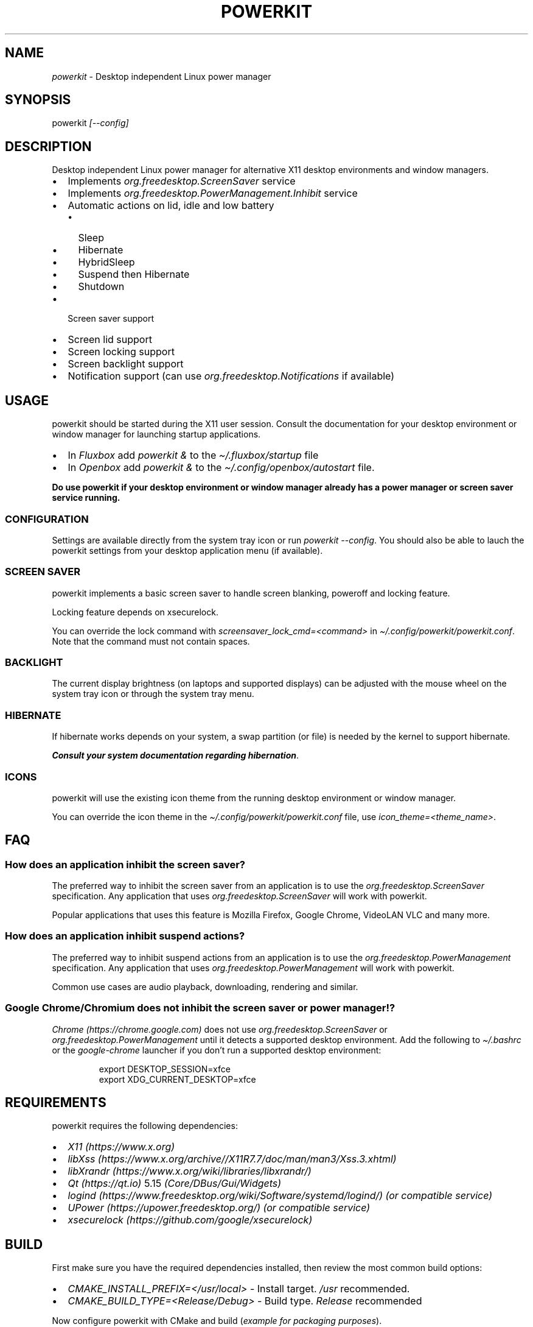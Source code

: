 .\" Automatically generated by Pandoc 3.1.8
.\"
.TH "POWERKIT" "1" "February 2024" "Version 2.0.0" "PowerKit Documentation"
.SH NAME
\f[I]powerkit\f[R] - Desktop independent Linux power manager
.SH SYNOPSIS
powerkit \f[I]\f[CI][--config]\f[I]\f[R]
.SH DESCRIPTION
Desktop independent Linux power manager for alternative X11 desktop
environments and window managers.
.IP \[bu] 2
Implements \f[I]\f[CI]org.freedesktop.ScreenSaver\f[I]\f[R] service
.IP \[bu] 2
Implements \f[I]\f[CI]org.freedesktop.PowerManagement.Inhibit\f[I]\f[R]
service
.IP \[bu] 2
Automatic actions on lid, idle and low battery
.RS 2
.IP \[bu] 2
Sleep
.IP \[bu] 2
Hibernate
.IP \[bu] 2
HybridSleep
.IP \[bu] 2
Suspend then Hibernate
.IP \[bu] 2
Shutdown
.RE
.IP \[bu] 2
Screen saver support
.IP \[bu] 2
Screen lid support
.IP \[bu] 2
Screen locking support
.IP \[bu] 2
Screen backlight support
.IP \[bu] 2
Notification support (can use
\f[I]\f[CI]org.freedesktop.Notifications\f[I]\f[R] if available)
.SH USAGE
powerkit should be started during the X11 user session.
Consult the documentation for your desktop environment or window manager
for launching startup applications.
.IP \[bu] 2
In \f[I]Fluxbox\f[R] add \f[I]\f[CI]powerkit &\f[I]\f[R] to the
\f[I]\f[CI]\[ti]/.fluxbox/startup\f[I]\f[R] file
.IP \[bu] 2
In \f[I]Openbox\f[R] add \f[I]\f[CI]powerkit &\f[I]\f[R] to the
\f[I]\f[CI]\[ti]/.config/openbox/autostart\f[I]\f[R] file.
.PP
\f[B]Do use powerkit if your desktop environment or window manager
already has a power manager or screen saver service running.\f[R]
.SS CONFIGURATION
Settings are available directly from the system tray icon or run
\f[I]\f[CI]powerkit --config\f[I]\f[R].
You should also be able to lauch the powerkit settings from your desktop
application menu (if available).
.SS SCREEN SAVER
powerkit implements a basic screen saver to handle screen blanking,
poweroff and locking feature.
.PP
Locking feature depends on \f[CR]xsecurelock\f[R].
.PP
You can override the lock command with
\f[I]\f[CI]screensaver_lock_cmd=<command>\f[I]\f[R] in
\f[I]\f[CI]\[ti]/.config/powerkit/powerkit.conf\f[I]\f[R].
Note that the command must not contain spaces.
.SS BACKLIGHT
The current display brightness (on laptops and supported displays) can
be adjusted with the mouse wheel on the system tray icon or through the
system tray menu.
.SS HIBERNATE
If hibernate works depends on your system, a swap partition (or file) is
needed by the kernel to support hibernate.
.PP
\f[B]\f[BI]Consult your system documentation regarding
hibernation\f[B]\f[R].
.SS ICONS
powerkit will use the existing icon theme from the running desktop
environment or window manager.
.PP
You can override the icon theme in the
\f[I]\f[CI]\[ti]/.config/powerkit/powerkit.conf\f[I]\f[R] file, use
\f[I]\f[CI]icon_theme=<theme_name>\f[I]\f[R].
.SH FAQ
.SS How does an application inhibit the screen saver?
The preferred way to inhibit the screen saver from an application is to
use the \f[I]org.freedesktop.ScreenSaver\f[R] specification.
Any application that uses \f[I]org.freedesktop.ScreenSaver\f[R] will
work with powerkit.
.PP
Popular applications that uses this feature is Mozilla Firefox, Google
Chrome, VideoLAN VLC and many more.
.SS How does an application inhibit suspend actions?
The preferred way to inhibit suspend actions from an application is to
use the \f[I]org.freedesktop.PowerManagement\f[R] specification.
Any application that uses \f[I]org.freedesktop.PowerManagement\f[R] will
work with powerkit.
.PP
Common use cases are audio playback, downloading, rendering and similar.
.SS Google Chrome/Chromium does not inhibit the screen saver or power manager!?
\f[I]Chrome (https://chrome.google.com)\f[R] does not use
\f[I]org.freedesktop.ScreenSaver\f[R] or
\f[I]org.freedesktop.PowerManagement\f[R] until it detects a supported
desktop environment.
Add the following to \f[I]\f[CI]\[ti]/.bashrc\f[I]\f[R] or the
\f[I]\f[CI]google-chrome\f[I]\f[R] launcher if you don\[cq]t run a
supported desktop environment:
.IP
.EX
export DESKTOP_SESSION=xfce
export XDG_CURRENT_DESKTOP=xfce
.EE
.SH REQUIREMENTS
powerkit requires the following dependencies:
.IP \[bu] 2
\f[I]X11 (https://www.x.org)\f[R]
.IP \[bu] 2
\f[I]libXss (https://www.x.org/archive//X11R7.7/doc/man/man3/Xss.3.xhtml)\f[R]
.IP \[bu] 2
\f[I]libXrandr (https://www.x.org/wiki/libraries/libxrandr/)\f[R]
.IP \[bu] 2
\f[I]Qt (https://qt.io)\f[R] 5.15 \f[I](Core/DBus/Gui/Widgets)\f[R]
.IP \[bu] 2
\f[I]logind (https://www.freedesktop.org/wiki/Software/systemd/logind/)\f[R]
\f[I](or compatible service)\f[R]
.IP \[bu] 2
\f[I]UPower (https://upower.freedesktop.org/)\f[R] \f[I](or compatible
service)\f[R]
.IP \[bu] 2
\f[I]xsecurelock (https://github.com/google/xsecurelock)\f[R]
.SH BUILD
First make sure you have the required dependencies installed, then
review the most common build options:
.IP \[bu] 2
\f[I]\f[CI]CMAKE_INSTALL_PREFIX=</usr/local>\f[I]\f[R] - Install target.
\f[I]\f[CI]/usr\f[I]\f[R] recommended.
.IP \[bu] 2
\f[I]\f[CI]CMAKE_BUILD_TYPE=<Release/Debug>\f[I]\f[R] - Build type.
\f[I]\f[CI]Release\f[I]\f[R] recommended
.PP
Now configure powerkit with CMake and build (\f[I]example for packaging
purposes\f[R]).
.IP
.EX
cmake -DCMAKE_INSTALL_PREFIX=/usr -DCMAKE_BUILD_TYPE=Release ..
make -j4
.EE
.IP
.EX
make DESTDIR=<package_directory> install
.EE
.PP
or
.IP
.EX
cpack -G DEB
.EE
.IP
.EX
cpack -G RPM
.EE
.SH CHANGELOG
.SS 2.0.0 (TBA)
.IP \[bu] 2
Recommended locker is \f[CR]xsecurelock\f[R]
.IP \[bu] 2
Added support for \[lq]modern\[rq] logind
.IP \[bu] 2
Removed support for ConsoleKit
.IP \[bu] 2
Removed support for XScreenSaver
.IP \[bu] 2
Added basic screen saver
.IP \[bu] 2
Easier to use (minimal/no setup)
.IP \[bu] 2
New UI
.IP \[bu] 2
Major code changes
.SH OPTIONS
.TP
\f[I]\f[CI]--config\f[I]\f[R]
Launch configuration.
.SH FILES
.TP
\f[I]\f[CI]\[ti]/.config/powerkit/powerkit.conf\f[I]\f[R]
Per user configuration file.
.SH SEE ALSO
\f[B]\f[CB]xsecurelock\f[B]\f[R](1), \f[B]\f[CB]UPower\f[B]\f[R](7)
.SH BUGS
See \f[B]https://github.com/rodlie/powerkit/issues\f[R].
.SH COPYRIGHT
.IP
.EX
Copyright (c) Ole-André Rodlie <https://github.com/rodlie>
All rights reserved.

Redistribution and use in source and binary forms, with or without
modification, are permitted provided that the following conditions are met:

* Redistributions of source code must retain the above copyright notice, this
  list of conditions and the following disclaimer.

* Redistributions in binary form must reproduce the above copyright notice,
  this list of conditions and the following disclaimer in the documentation
  and/or other materials provided with the distribution.

* Neither the name of the copyright holder nor the names of its
  contributors may be used to endorse or promote products derived from
  this software without specific prior written permission.

THIS SOFTWARE IS PROVIDED BY THE COPYRIGHT HOLDERS AND CONTRIBUTORS \[dq]AS IS\[dq]
AND ANY EXPRESS OR IMPLIED WARRANTIES, INCLUDING, BUT NOT LIMITED TO, THE
IMPLIED WARRANTIES OF MERCHANTABILITY AND FITNESS FOR A PARTICULAR PURPOSE ARE
DISCLAIMED. IN NO EVENT SHALL THE COPYRIGHT HOLDER OR CONTRIBUTORS BE LIABLE
FOR ANY DIRECT, INDIRECT, INCIDENTAL, SPECIAL, EXEMPLARY, OR CONSEQUENTIAL
DAMAGES (INCLUDING, BUT NOT LIMITED TO, PROCUREMENT OF SUBSTITUTE GOODS OR
SERVICES; LOSS OF USE, DATA, OR PROFITS; OR BUSINESS INTERRUPTION) HOWEVER
CAUSED AND ON ANY THEORY OF LIABILITY, WHETHER IN CONTRACT, STRICT LIABILITY,
OR TORT (INCLUDING NEGLIGENCE OR OTHERWISE) ARISING IN ANY WAY OUT OF THE USE
OF THIS SOFTWARE, EVEN IF ADVISED OF THE POSSIBILITY OF SUCH DAMAGE.
.EE
.SH AUTHORS
Ole-André Rodlie.
